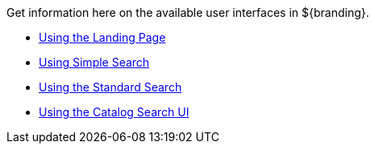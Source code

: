 
Get information here on the available user interfaces in ${branding}.

* <<_using_the_landing_page,Using the Landing Page>>
* <<_using_the_simple_search,Using Simple Search>>
* <<_using_the_standard_search,Using the Standard Search>>
* <<_using_the_catalog_search_ui,Using the Catalog Search UI>>
